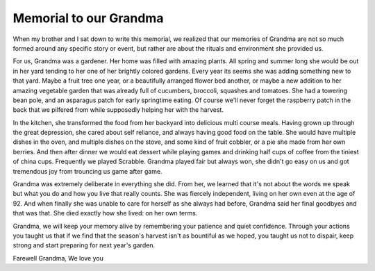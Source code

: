 #######################
Memorial to our Grandma
#######################

When my brother and I sat down to write this memorial, we realized that our
memories of Grandma are not so much formed around any specific story or event,
but rather are about the rituals and environment she provided us.

For us, Grandma was a gardener. Her home was filled with amazing plants. All
spring and summer long she would be out in her yard tending to her one of her
brightly colored gardens. Every year its seems she was adding something new to
that yard. Maybe a fruit tree one year, or a beautifully arranged flower bed
another, or maybe a new addition to her amazing vegetable garden that was
already full of cucumbers, broccoli, squashes and tomatoes. She had a towering
bean pole, and an asparagus patch for early springtime eating. Of course we'll
never forget the raspberry patch in the back that we pilfered from while
supposedly helping her with the harvest.

In the kitchen, she transformed the food from her backyard into delicious multi
course meals. Having grown up through the great depression, she cared about self
reliance, and always having good food on the table. She would have multiple
dishes in the oven, and multiple dishes on the stove, and some kind of fruit
cobbler, or a pie she made from her own berries. And then after dinner we would
eat dessert while playing games and drinking half cups of coffee from the
tiniest of china cups. Frequently we played Scrabble. Grandma played fair but
always won, she didn't go easy on us and got tremendous joy from trouncing us
game after game.

Grandma was extremely deliberate in everything she did. From her, we learned
that it's not about the words we speak but what you do and how you live that
really counts. She was fiercely independent, living on her own even at the age
of 92. And when finally she was unable to care for herself as she always had
before, Grandma said her final goodbyes and that was that. She died exactly how
she lived: on her own terms.

Grandma, we will keep your memory alive by remembering your patience and quiet
confidence. Through your actions you taught us that if we find that the season's
harvest isn't as bountiful as we hoped, you taught us not to dispair, keep
strong and start preparing for next year's garden.

Farewell Grandma,
We love you
